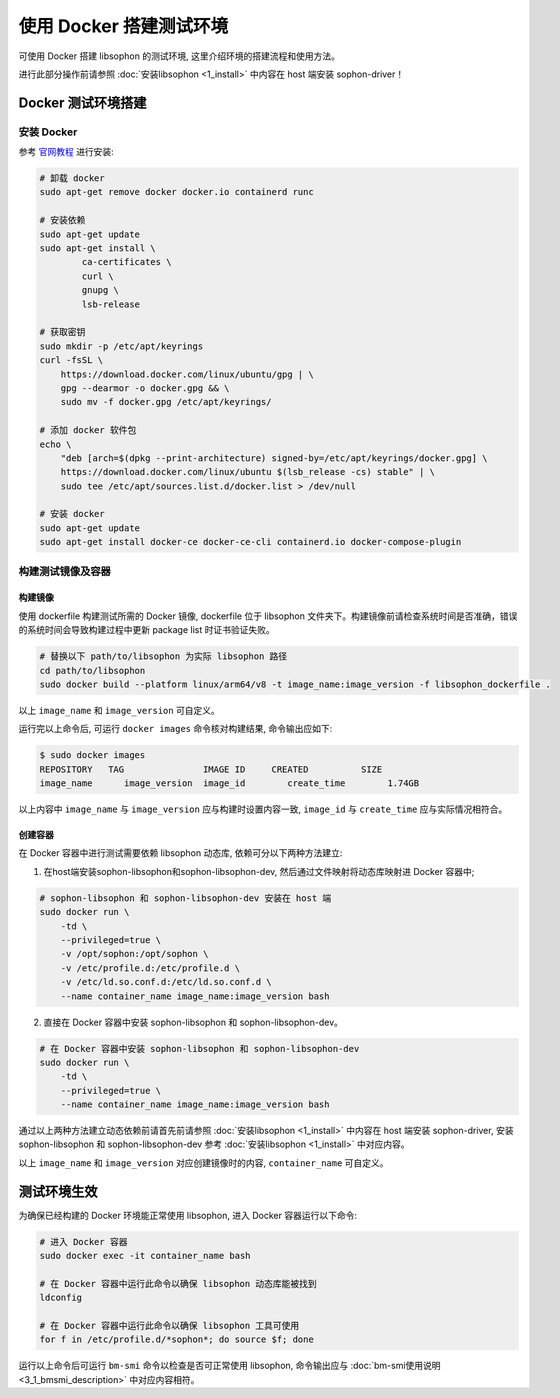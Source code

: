 使用 Docker 搭建测试环境
------------------------

可使用 Docker 搭建 libsophon 的测试环境, 这里介绍环境的搭建流程和使用方法。

进行此部分操作前请参照 :doc:`安装libsophon <1_install>` 中内容在 host 端安装 sophon-driver！

Docker 测试环境搭建
~~~~~~~~~~~~~~~~~~~

安装 Docker
^^^^^^^^^^^^^^

参考 `官网教程 <https://docs.docker.com/engine/install/ubuntu/>`_ 进行安装:

.. code-block:: shell

    # 卸载 docker
    sudo apt-get remove docker docker.io containerd runc

    # 安装依赖
    sudo apt-get update
    sudo apt-get install \
            ca-certificates \
            curl \
            gnupg \
            lsb-release

    # 获取密钥
    sudo mkdir -p /etc/apt/keyrings
    curl -fsSL \
        https://download.docker.com/linux/ubuntu/gpg | \
        gpg --dearmor -o docker.gpg && \
        sudo mv -f docker.gpg /etc/apt/keyrings/

    # 添加 docker 软件包
    echo \
        "deb [arch=$(dpkg --print-architecture) signed-by=/etc/apt/keyrings/docker.gpg] \
        https://download.docker.com/linux/ubuntu $(lsb_release -cs) stable" | \
        sudo tee /etc/apt/sources.list.d/docker.list > /dev/null

    # 安装 docker
    sudo apt-get update
    sudo apt-get install docker-ce docker-ce-cli containerd.io docker-compose-plugin

构建测试镜像及容器
^^^^^^^^^^^^^^^^^^^^^^^^^^^^

构建镜像
""""""""

使用 dockerfile 构建测试所需的 Docker 镜像, dockerfile 位于 libsophon 文件夹下。构建镜像前请检查系统时间是否准确，错误的系统时间会导致构建过程中更新 package list 时证书验证失败。

.. code-block:: shell

    # 替换以下 path/to/libsophon 为实际 libsophon 路径
    cd path/to/libsophon
    sudo docker build --platform linux/arm64/v8 -t image_name:image_version -f libsophon_dockerfile .

以上 ``image_name`` 和 ``image_version`` 可自定义。

运行完以上命令后, 可运行 ``docker images`` 命令核对构建结果, 命令输出应如下:

.. code-block:: shell

    $ sudo docker images
    REPOSITORY   TAG               IMAGE ID     CREATED          SIZE
    image_name      image_version  image_id        create_time        1.74GB

以上内容中 ``image_name`` 与 ``image_version`` 应与构建时设置内容一致, ``image_id`` 与 ``create_time`` 应与实际情况相符合。

创建容器
""""""""

在 Docker 容器中进行测试需要依赖 libsophon 动态库, 依赖可分以下两种方法建立:

1. 在host端安装sophon-libsophon和sophon-libsophon-dev, 然后通过文件映射将动态库映射进 Docker 容器中;

.. code-block:: shell

    # sophon-libsophon 和 sophon-libsophon-dev 安装在 host 端
    sudo docker run \
        -td \
        --privileged=true \
        -v /opt/sophon:/opt/sophon \
        -v /etc/profile.d:/etc/profile.d \
        -v /etc/ld.so.conf.d:/etc/ld.so.conf.d \
        --name container_name image_name:image_version bash

2. 直接在 Docker 容器中安装 sophon-libsophon 和 sophon-libsophon-dev。

.. code-block:: shell

    # 在 Docker 容器中安装 sophon-libsophon 和 sophon-libsophon-dev
    sudo docker run \
        -td \
        --privileged=true \
        --name container_name image_name:image_version bash

通过以上两种方法建立动态依赖前请首先前请参照 :doc:`安装libsophon <1_install>` 中内容在 host 端安装 sophon-driver, 安装 sophon-libsophon 和 sophon-libsophon-dev 参考 :doc:`安装libsophon <1_install>` 中对应内容。

以上 ``image_name`` 和 ``image_version`` 对应创建镜像时的内容, ``container_name`` 可自定义。

测试环境生效
~~~~~~~~~~~~

为确保已经构建的 Docker 环境能正常使用 libsophon, 进入 Docker 容器运行以下命令:

.. code-block:: shell

    # 进入 Docker 容器
    sudo docker exec -it container_name bash

    # 在 Docker 容器中运行此命令以确保 libsophon 动态库能被找到
    ldconfig

    # 在 Docker 容器中运行此命令以确保 libsophon 工具可使用
    for f in /etc/profile.d/*sophon*; do source $f; done

运行以上命令后可运行 ``bm-smi`` 命令以检查是否可正常使用 libsophon, 命令输出应与 :doc:`bm-smi使用说明 <3_1_bmsmi_description>` 中对应内容相符。
